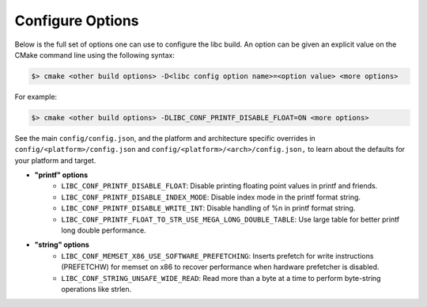 .. _configure:
..
   Do not edit this file directly. CMake will auto generate it.
   If the changes are intended, add this file to your commit.

==========================
Configure Options
==========================

Below is the full set of options one can use to configure the libc build.
An option can be given an explicit value on the CMake command line using
the following syntax:

.. code-block:: sh

  $> cmake <other build options> -D<libc config option name>=<option value> <more options>

For example:

.. code-block:: sh

  $> cmake <other build options> -DLIBC_CONF_PRINTF_DISABLE_FLOAT=ON <more options>

See the main ``config/config.json``, and the platform and architecture specific
overrides in ``config/<platform>/config.json`` and ``config/<platform>/<arch>/config.json,``
to learn about the defaults for your platform and target.

* **"printf" options**
    - ``LIBC_CONF_PRINTF_DISABLE_FLOAT``: Disable printing floating point values in printf and friends.
    - ``LIBC_CONF_PRINTF_DISABLE_INDEX_MODE``: Disable index mode in the printf format string.
    - ``LIBC_CONF_PRINTF_DISABLE_WRITE_INT``: Disable handling of %n in printf format string.
    - ``LIBC_CONF_PRINTF_FLOAT_TO_STR_USE_MEGA_LONG_DOUBLE_TABLE``: Use large table for better printf long double performance.
* **"string" options**
    - ``LIBC_CONF_MEMSET_X86_USE_SOFTWARE_PREFETCHING``: Inserts prefetch for write instructions (PREFETCHW) for memset on x86 to recover performance when hardware prefetcher is disabled.
    - ``LIBC_CONF_STRING_UNSAFE_WIDE_READ``: Read more than a byte at a time to perform byte-string operations like strlen.
